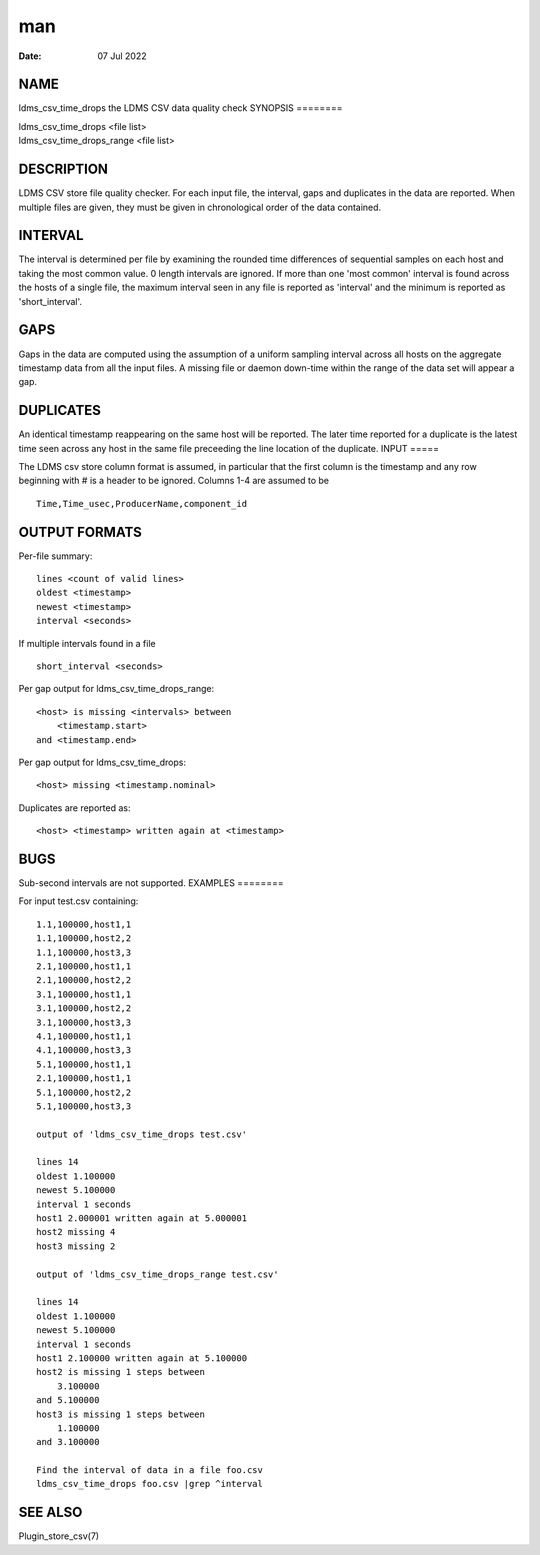 ===
man
===

:Date:   07 Jul 2022

NAME
====
ldms_csv_time_drops the LDMS CSV data quality check
SYNOPSIS
========

| ldms_csv_time_drops <file list>
| ldms_csv_time_drops_range <file list>
DESCRIPTION
===========

LDMS CSV store file quality checker. For each input file, the interval,
gaps and duplicates in the data are reported. When multiple files are
given, they must be given in chronological order of the data contained.

INTERVAL
========
The interval is determined per file by examining the rounded time
differences of sequential samples on each host and taking the most
common value. 0 length intervals are ignored. If more than one 'most
common' interval is found across the hosts of a single file, the maximum
interval seen in any file is reported as 'interval' and the minimum is
reported as 'short_interval'.

GAPS
====
Gaps in the data are computed using the assumption of a uniform sampling
interval across all hosts on the aggregate timestamp data from all the
input files. A missing file or daemon down-time within the range of the
data set will appear a gap.

DUPLICATES
==========
An identical timestamp reappearing on the same host will be reported.
The later time reported for a duplicate is the latest time seen across
any host in the same file preceeding the line location of the duplicate.
INPUT
=====

The LDMS csv store column format is assumed, in particular that the
first column is the timestamp and any row beginning with # is a header
to be ignored. Columns 1-4 are assumed to be

::

   Time,Time_usec,ProducerName,component_id
OUTPUT FORMATS
==============

Per-file summary:

::

   lines <count of valid lines>
   oldest <timestamp>
   newest <timestamp>
   interval <seconds>

If multiple intervals found in a file

::

   short_interval <seconds>
Per gap output for ldms_csv_time_drops_range:
::

   <host> is missing <intervals> between
       <timestamp.start>
   and <timestamp.end>

Per gap output for ldms_csv_time_drops:

::

   <host> missing <timestamp.nominal>
Duplicates are reported as:
::

   <host> <timestamp> written again at <timestamp>

BUGS
====
Sub-second intervals are not supported.
EXAMPLES
========

For input test.csv containing:

::

   1.1,100000,host1,1
   1.1,100000,host2,2
   1.1,100000,host3,3
   2.1,100000,host1,1
   2.1,100000,host2,2
   3.1,100000,host1,1
   3.1,100000,host2,2
   3.1,100000,host3,3
   4.1,100000,host1,1
   4.1,100000,host3,3
   5.1,100000,host1,1
   2.1,100000,host1,1
   5.1,100000,host2,2
   5.1,100000,host3,3

   output of 'ldms_csv_time_drops test.csv'

   lines 14
   oldest 1.100000
   newest 5.100000
   interval 1 seconds
   host1 2.000001 written again at 5.000001
   host2 missing 4
   host3 missing 2

   output of 'ldms_csv_time_drops_range test.csv'

   lines 14
   oldest 1.100000
   newest 5.100000
   interval 1 seconds
   host1 2.100000 written again at 5.100000
   host2 is missing 1 steps between
       3.100000
   and 5.100000
   host3 is missing 1 steps between
       1.100000
   and 3.100000

   Find the interval of data in a file foo.csv
   ldms_csv_time_drops foo.csv |grep ^interval
SEE ALSO
========

Plugin_store_csv(7)
